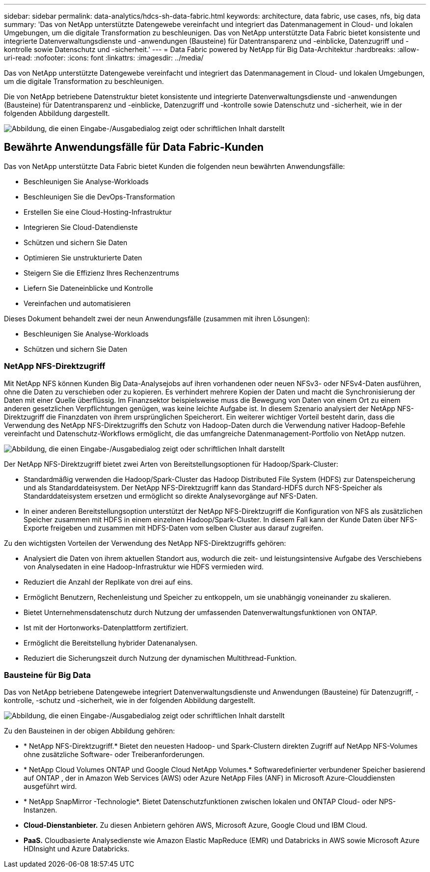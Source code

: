 ---
sidebar: sidebar 
permalink: data-analytics/hdcs-sh-data-fabric.html 
keywords: architecture, data fabric, use cases, nfs, big data 
summary: 'Das von NetApp unterstützte Datengewebe vereinfacht und integriert das Datenmanagement in Cloud- und lokalen Umgebungen, um die digitale Transformation zu beschleunigen.  Das von NetApp unterstützte Data Fabric bietet konsistente und integrierte Datenverwaltungsdienste und -anwendungen (Bausteine) für Datentransparenz und -einblicke, Datenzugriff und -kontrolle sowie Datenschutz und -sicherheit.' 
---
= Data Fabric powered by NetApp für Big Data-Architektur
:hardbreaks:
:allow-uri-read: 
:nofooter: 
:icons: font
:linkattrs: 
:imagesdir: ../media/


[role="lead"]
Das von NetApp unterstützte Datengewebe vereinfacht und integriert das Datenmanagement in Cloud- und lokalen Umgebungen, um die digitale Transformation zu beschleunigen.

Die von NetApp betriebene Datenstruktur bietet konsistente und integrierte Datenverwaltungsdienste und -anwendungen (Bausteine) für Datentransparenz und -einblicke, Datenzugriff und -kontrolle sowie Datenschutz und -sicherheit, wie in der folgenden Abbildung dargestellt.

image:hdcs-sh-001.png["Abbildung, die einen Eingabe-/Ausgabedialog zeigt oder schriftlichen Inhalt darstellt"]



== Bewährte Anwendungsfälle für Data Fabric-Kunden

Das von NetApp unterstützte Data Fabric bietet Kunden die folgenden neun bewährten Anwendungsfälle:

* Beschleunigen Sie Analyse-Workloads
* Beschleunigen Sie die DevOps-Transformation
* Erstellen Sie eine Cloud-Hosting-Infrastruktur
* Integrieren Sie Cloud-Datendienste
* Schützen und sichern Sie Daten
* Optimieren Sie unstrukturierte Daten
* Steigern Sie die Effizienz Ihres Rechenzentrums
* Liefern Sie Dateneinblicke und Kontrolle
* Vereinfachen und automatisieren


Dieses Dokument behandelt zwei der neun Anwendungsfälle (zusammen mit ihren Lösungen):

* Beschleunigen Sie Analyse-Workloads
* Schützen und sichern Sie Daten




=== NetApp NFS-Direktzugriff

Mit NetApp NFS können Kunden Big Data-Analysejobs auf ihren vorhandenen oder neuen NFSv3- oder NFSv4-Daten ausführen, ohne die Daten zu verschieben oder zu kopieren.  Es verhindert mehrere Kopien der Daten und macht die Synchronisierung der Daten mit einer Quelle überflüssig.  Im Finanzsektor beispielsweise muss die Bewegung von Daten von einem Ort zu einem anderen gesetzlichen Verpflichtungen genügen, was keine leichte Aufgabe ist.  In diesem Szenario analysiert der NetApp NFS-Direktzugriff die Finanzdaten von ihrem ursprünglichen Speicherort.  Ein weiterer wichtiger Vorteil besteht darin, dass die Verwendung des NetApp NFS-Direktzugriffs den Schutz von Hadoop-Daten durch die Verwendung nativer Hadoop-Befehle vereinfacht und Datenschutz-Workflows ermöglicht, die das umfangreiche Datenmanagement-Portfolio von NetApp nutzen.

image:hdcs-sh-002.png["Abbildung, die einen Eingabe-/Ausgabedialog zeigt oder schriftlichen Inhalt darstellt"]

Der NetApp NFS-Direktzugriff bietet zwei Arten von Bereitstellungsoptionen für Hadoop/Spark-Cluster:

* Standardmäßig verwenden die Hadoop/Spark-Cluster das Hadoop Distributed File System (HDFS) zur Datenspeicherung und als Standarddateisystem.  Der NetApp NFS-Direktzugriff kann das Standard-HDFS durch NFS-Speicher als Standarddateisystem ersetzen und ermöglicht so direkte Analysevorgänge auf NFS-Daten.
* In einer anderen Bereitstellungsoption unterstützt der NetApp NFS-Direktzugriff die Konfiguration von NFS als zusätzlichen Speicher zusammen mit HDFS in einem einzelnen Hadoop/Spark-Cluster.  In diesem Fall kann der Kunde Daten über NFS-Exporte freigeben und zusammen mit HDFS-Daten vom selben Cluster aus darauf zugreifen.


Zu den wichtigsten Vorteilen der Verwendung des NetApp NFS-Direktzugriffs gehören:

* Analysiert die Daten von ihrem aktuellen Standort aus, wodurch die zeit- und leistungsintensive Aufgabe des Verschiebens von Analysedaten in eine Hadoop-Infrastruktur wie HDFS vermieden wird.
* Reduziert die Anzahl der Replikate von drei auf eins.
* Ermöglicht Benutzern, Rechenleistung und Speicher zu entkoppeln, um sie unabhängig voneinander zu skalieren.
* Bietet Unternehmensdatenschutz durch Nutzung der umfassenden Datenverwaltungsfunktionen von ONTAP.
* Ist mit der Hortonworks-Datenplattform zertifiziert.
* Ermöglicht die Bereitstellung hybrider Datenanalysen.
* Reduziert die Sicherungszeit durch Nutzung der dynamischen Multithread-Funktion.




=== Bausteine für Big Data

Das von NetApp betriebene Datengewebe integriert Datenverwaltungsdienste und Anwendungen (Bausteine) für Datenzugriff, -kontrolle, -schutz und -sicherheit, wie in der folgenden Abbildung dargestellt.

image:hdcs-sh-003.png["Abbildung, die einen Eingabe-/Ausgabedialog zeigt oder schriftlichen Inhalt darstellt"]

Zu den Bausteinen in der obigen Abbildung gehören:

* * NetApp NFS-Direktzugriff.*  Bietet den neuesten Hadoop- und Spark-Clustern direkten Zugriff auf NetApp NFS-Volumes ohne zusätzliche Software- oder Treiberanforderungen.
* * NetApp Cloud Volumes ONTAP und Google Cloud NetApp Volumes.*  Softwaredefinierter verbundener Speicher basierend auf ONTAP , der in Amazon Web Services (AWS) oder Azure NetApp Files (ANF) in Microsoft Azure-Clouddiensten ausgeführt wird.
* * NetApp SnapMirror -Technologie*.  Bietet Datenschutzfunktionen zwischen lokalen und ONTAP Cloud- oder NPS-Instanzen.
* *Cloud-Dienstanbieter.*  Zu diesen Anbietern gehören AWS, Microsoft Azure, Google Cloud und IBM Cloud.
* *PaaS.*  Cloudbasierte Analysedienste wie Amazon Elastic MapReduce (EMR) und Databricks in AWS sowie Microsoft Azure HDInsight und Azure Databricks.

